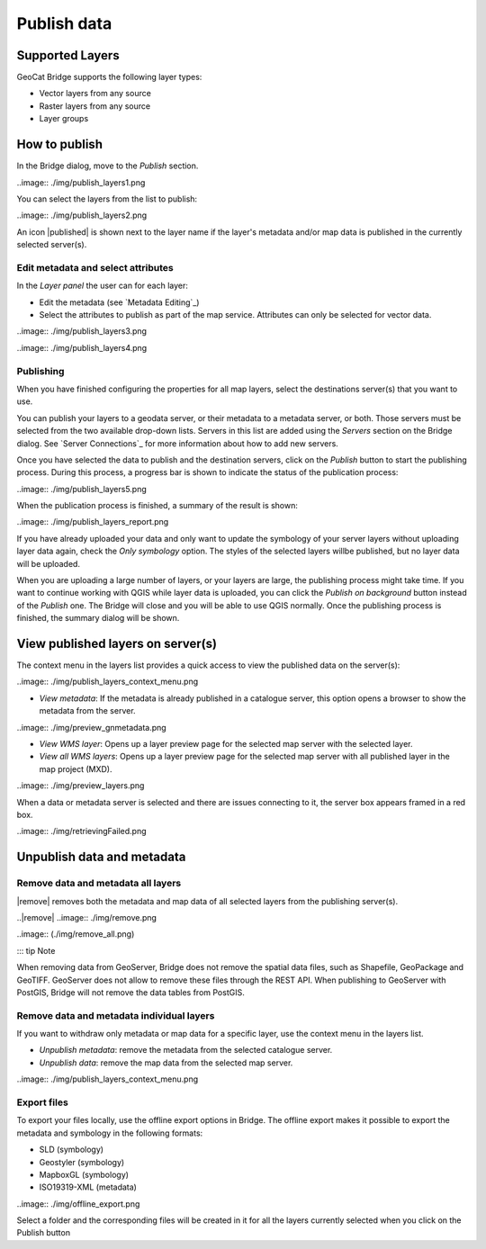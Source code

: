 Publish data
#############


Supported Layers
=================

GeoCat Bridge supports the following layer types:

-   Vector layers from any source
-   Raster layers from any source
-   Layer groups

How to publish
===============

In the Bridge dialog, move to the *Publish* section.

..image:: ./img/publish_layers1.png

You can select the layers from the list to publish:

..image:: ./img/publish_layers2.png

An icon |published| is shown next to the layer name
if the layer\'s metadata and/or map data is published in the currently
selected server(s).

.. |published| ..image:: ./img/published.png

Edit metadata and select attributes
*************************************

In the *Layer panel* the user can for each layer:

-   Edit the metadata (see `Metadata Editing`_)

-   Select the attributes to publish as part of the map service.
    Attributes can only be selected for vector data.

..image:: ./img/publish_layers3.png

..image:: ./img/publish_layers4.png


Publishing
***********

When you have finished configuring the properties for all map layers, select the destinations server(s) that you want to use.

You can publish your layers to a geodata server, or their metadata to a metadata server, or both. Those servers must be selected from the two available drop-down lists. Servers in this list are added using the *Servers* section on the Bridge dialog. See `Server Connections`_ for more information about how to add new servers.

Once you have selected the data to publish and the destination servers, click
on the *Publish* button to start the publishing process. During this
process, a progress bar is shown to indicate the status of the
publication process:

..image:: ./img/publish_layers5.png

When the publication process is finished, a summary of the result is
shown:

..image:: ./img/publish_layers_report.png

If you have already uploaded your data and only want to update the symbology of your server layers without uploading layer data again, check the *Only symbology* option. The styles of the selected layers willbe published, but no layer data will be uploaded.

When you are uploading a large number of layers, or your layers are large, the publishing process might take time. If you want to continue working with QGIS while layer data is uploaded, you can click the *Publish on background* button instead of the *Publish* one. The Bridge will close and you will be able to use QGIS normally. Once the publishing process is finished, the summary dialog will be shown.

View published layers on server(s)
====================================


The context menu in the layers list provides a quick access to view the
published data on the server(s):

..image:: ./img/publish_layers_context_menu.png

-   *View metadata*: If the metadata is already published in a catalogue
    server, this option opens a browser to show the metadata from the
    server.

..image:: ./img/preview_gnmetadata.png

-   *View WMS layer*: Opens up a layer preview page for the selected map
    server with the selected layer.
-   *View all WMS layers*: Opens up a layer preview page for the
    selected map server with all published layer in the map project
    (MXD).

..image:: ./img/preview_layers.png

When a data or metadata server is selected and there are issues connecting to it, the server
box appears framed in a red box.

..image:: ./img/retrievingFailed.png

Unpublish data and metadata
============================

Remove data and metadata all layers
************************************

|remove| removes both the metadata and map data of all
selected layers from the publishing server(s).

..|remove| ..image:: ./img/remove.png

..image:: (./img/remove_all.png)

::: tip Note

When removing data from GeoServer, Bridge does not remove the spatial
data files, such as Shapefile, GeoPackage and GeoTIFF. GeoServer does
not allow to remove these files through the REST API. When publishing to
GeoServer with PostGIS, Bridge will not remove the data tables from
PostGIS.


Remove data and metadata individual layers
*********************************************

If you want to withdraw only metadata or map data for a specific layer,
use the context menu in the layers list.

-   *Unpublish metadata*: remove the metadata from the selected
    catalogue server.
-   *Unpublish data*: remove the map data from the selected map server.

..image:: ./img/publish_layers_context_menu.png

Export files
*****************

To export your files locally, use the offline export options in Bridge.
The offline export makes it possible to export the metadata and
symbology in the following formats:

-   SLD (symbology)
-   Geostyler (symbology)
-   MapboxGL (symbology)
-   ISO19319-XML (metadata)

..image:: ./img/offline_export.png

Select a folder and the corresponding files will be created in it for
all the layers currently selected when you click on the Publish button

